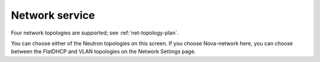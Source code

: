 
.. raw:: pdf

  PageBreak

.. _choose-network-ug:

Network service
---------------

.. image:: /_images/user_screen_shots/network-services.png
   :width: 50%

Four network topologies are supported;
see :ref:`net-topology-plan`.

You can choose either of the Neutron topologies on this screen.
If you choose Nova-network here,
you can choose between the FlatDHCP and VLAN topologies
on the Network Settings page.

